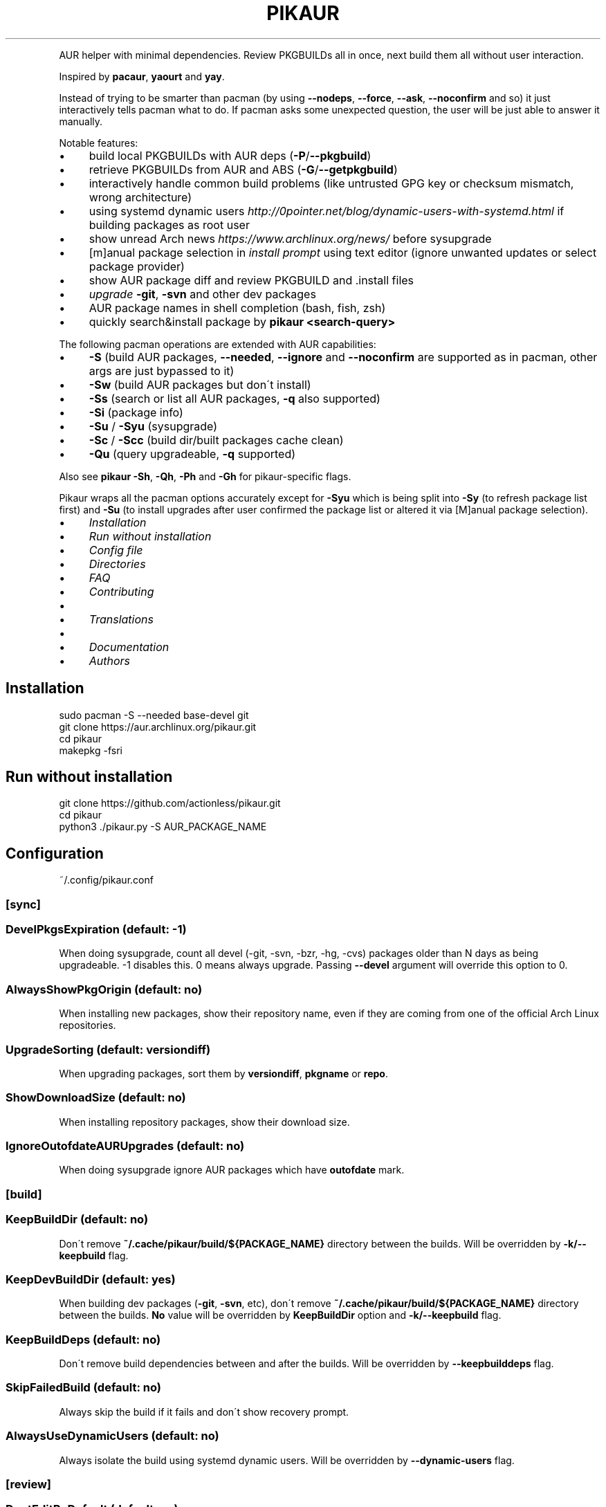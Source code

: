 .\" generated with Ronn/v0.7.3
.\" http://github.com/rtomayko/ronn/tree/0.7.3
.
.TH "PIKAUR" "1" "October 2020" "" "Pikaur manual"
.
.P
AUR helper with minimal dependencies\. Review PKGBUILDs all in once, next build them all without user interaction\.
.
.P
Inspired by \fBpacaur\fR, \fByaourt\fR and \fByay\fR\.
.
.P
Instead of trying to be smarter than pacman (by using \fB\-\-nodeps\fR, \fB\-\-force\fR, \fB\-\-ask\fR, \fB\-\-noconfirm\fR and so) it just interactively tells pacman what to do\. If pacman asks some unexpected question, the user will be just able to answer it manually\.
.
.P
Notable features:
.
.IP "\(bu" 4
build local PKGBUILDs with AUR deps (\fB\-P\fR/\fB\-\-pkgbuild\fR)
.
.IP "\(bu" 4
retrieve PKGBUILDs from AUR and ABS (\fB\-G\fR/\fB\-\-getpkgbuild\fR)
.
.IP "\(bu" 4
interactively handle common build problems (like untrusted GPG key or checksum mismatch, wrong architecture)
.
.IP "\(bu" 4
using systemd dynamic users \fIhttp://0pointer\.net/blog/dynamic\-users\-with\-systemd\.html\fR if building packages as root user
.
.IP "\(bu" 4
show unread Arch news \fIhttps://www\.archlinux\.org/news/\fR before sysupgrade
.
.IP "\(bu" 4
[m]anual package selection in \fIinstall prompt\fR using text editor (ignore unwanted updates or select package provider)
.
.IP "\(bu" 4
show AUR package diff and review PKGBUILD and \.install files
.
.IP "\(bu" 4
\fIupgrade\fR \fB\-git\fR, \fB\-svn\fR and other dev packages
.
.IP "\(bu" 4
AUR package names in shell completion (bash, fish, zsh)
.
.IP "\(bu" 4
quickly search&install package by \fBpikaur <search\-query>\fR
.
.IP "" 0
.
.P
The following pacman operations are extended with AUR capabilities:
.
.IP "\(bu" 4
\fB\-S\fR (build AUR packages, \fB\-\-needed\fR, \fB\-\-ignore\fR and \fB\-\-noconfirm\fR are supported as in pacman, other args are just bypassed to it)
.
.IP "\(bu" 4
\fB\-Sw\fR (build AUR packages but don\'t install)
.
.IP "\(bu" 4
\fB\-Ss\fR (search or list all AUR packages, \fB\-q\fR also supported)
.
.IP "\(bu" 4
\fB\-Si\fR (package info)
.
.IP "\(bu" 4
\fB\-Su\fR / \fB\-Syu\fR (sysupgrade)
.
.IP "\(bu" 4
\fB\-Sc\fR / \fB\-Scc\fR (build dir/built packages cache clean)
.
.IP "\(bu" 4
\fB\-Qu\fR (query upgradeable, \fB\-q\fR supported)
.
.IP "" 0
.
.P
Also see \fBpikaur \-Sh\fR, \fB\-Qh\fR, \fB\-Ph\fR and \fB\-Gh\fR for pikaur\-specific flags\.
.
.P
Pikaur wraps all the pacman options accurately except for \fB\-Syu\fR which is being split into \fB\-Sy\fR (to refresh package list first) and \fB\-Su\fR (to install upgrades after user confirmed the package list or altered it via [M]anual package selection)\.
.
.IP "\(bu" 4
\fIInstallation\fR
.
.IP "\(bu" 4
\fIRun without installation\fR
.
.IP "\(bu" 4
\fIConfig file\fR
.
.IP "\(bu" 4
\fIDirectories\fR
.
.IP "\(bu" 4
\fIFAQ\fR
.
.IP "\(bu" 4
\fIContributing\fR
.
.IP "\(bu" 4
.
.IP "\(bu" 4
\fITranslations\fR
.
.IP "" 0

.
.IP "\(bu" 4
.
.IP "\(bu" 4
\fIDocumentation\fR
.
.IP "" 0

.
.IP "\(bu" 4
\fIAuthors\fR
.
.IP "" 0
.
.SH "Installation"
.
.nf

sudo pacman \-S \-\-needed base\-devel git
git clone https://aur\.archlinux\.org/pikaur\.git
cd pikaur
makepkg \-fsri
.
.fi
.
.
.SH "Run without installation"
.
.nf

git clone https://github\.com/actionless/pikaur\.git
cd pikaur
python3 \./pikaur\.py \-S AUR_PACKAGE_NAME
.
.fi
.
.SH "Configuration"
~/\.config/pikaur\.conf
.
.SS "[sync]"
.
.SS "DevelPkgsExpiration (default: \-1)"
When doing sysupgrade, count all devel (\-git, \-svn, \-bzr, \-hg, \-cvs) packages older than N days as being upgradeable\. \-1 disables this\. 0 means always upgrade\. Passing \fB\-\-devel\fR argument will override this option to 0\.
.
.SS "AlwaysShowPkgOrigin (default: no)"
When installing new packages, show their repository name, even if they are coming from one of the official Arch Linux repositories\.
.
.SS "UpgradeSorting (default: versiondiff)"
When upgrading packages, sort them by \fBversiondiff\fR, \fBpkgname\fR or \fBrepo\fR\.
.
.SS "ShowDownloadSize (default: no)"
When installing repository packages, show their download size\.
.
.SS "IgnoreOutofdateAURUpgrades (default: no)"
When doing sysupgrade ignore AUR packages which have \fBoutofdate\fR mark\.
.
.SS "[build]"
.
.SS "KeepBuildDir (default: no)"
Don\'t remove \fB~/\.cache/pikaur/build/${PACKAGE_NAME}\fR directory between the builds\. Will be overridden by \fB\-k/\-\-keepbuild\fR flag\.
.
.SS "KeepDevBuildDir (default: yes)"
When building dev packages (\fB\-git\fR, \fB\-svn\fR, etc), don\'t remove \fB~/\.cache/pikaur/build/${PACKAGE_NAME}\fR directory between the builds\. \fBNo\fR value will be overridden by \fBKeepBuildDir\fR option and \fB\-k/\-\-keepbuild\fR flag\.
.
.SS "KeepBuildDeps (default: no)"
Don\'t remove build dependencies between and after the builds\. Will be overridden by \fB\-\-keepbuilddeps\fR flag\.
.
.SS "SkipFailedBuild (default: no)"
Always skip the build if it fails and don\'t show recovery prompt\.
.
.SS "AlwaysUseDynamicUsers (default: no)"
Always isolate the build using systemd dynamic users\. Will be overridden by \fB\-\-dynamic\-users\fR flag\.
.
.SS "[review]"
.
.SS "DontEditByDefault (default: no)"
Always default to no when prompting to edit PKGBUILD and install files\.
.
.SS "NoEdit (default: no)"
Don\'t prompt to edit PKGBUILD and install files\. Will be overridden by \fB\-\-noedit\fR and \fB\-\-edit\fR flags\.
.
.SS "NoDiff (default: no)"
Don\'t prompt to show the build files diff\. Will be overridden by \fB\-\-nodiff\fR flag\.
.
.SS "GitDiffArgs (default: \-\-ignore\-space\-change,\-\-ignore\-all\-space)"
Flags to be passed to \fBgit diff\fR command when reviewing build files\. Should be separated by commas (\fB,\fR)\.
.
.SS "DiffPager (default: auto)"
Wherever to use \fBless\fR pager when viewing AUR packages diff\. Choices are \fBalways\fR, \fBauto\fR or \fBnever\fR\.
.
.SS "HideDiffFiles (default: \.SRCINFO)"
Hide \fBgit diff\fR for file paths, separated by commas (\fB,\fR)\.
.
.SS "[colors]"
Terminal colors, from 0 to 15:
.
.SS "Version (default: 10)"
.
.SS "VersionDiffOld (default: 11)"
.
.SS "VersionDiffNew (default: 9)"
.
.SS "[ui]"
.
.SS "RequireEnterConfirm (default: yes)"
Require enter key to be pressed when answering questions\.
.
.SS "PrintCommands (default: no)"
Print each command which pikaur is currently spawning\.
.
.SS "GroupByRepo (default: yes)"
Groups official packages by repository when using commands like \fBpikaur \-Ss <query>\fR or \fBpikaur <query>\fR\.
.
.SS "AurSearchSorting (default: hottest)"
Sorting key for AUR packages when using commands like \fBpikaur \-Ss <query>\fR or \fBpikaur <query>\fR\. Accepts \fBhottest\fR, \fBnumvotes\fR, \fBlastmodified\fR, \fBpopularity\fR, \fBpkgname\fR\. Only \fBpkgname\fR is sorted ascendingly\. The metric for \fBhottest\fR is weighted by both \fBnumvotes\fR and \fBpopularity\fR\.
.
.SS "ReverseSearchSorting (default: no)"
Reverse search results of the commands like \fBpikaur \-Ss <query>\fR or \fBpikaur <query>\fR\.
.
.SS "[misc]"
.
.SS "PacmanPath (default: pacman)"
Path to pacman executable\.
.
.SS "SudoLoopInterval (default: 59)"
Interval in seconds in which \fBsudo\fR command will be spawned in the background to avoid asking for sudo password more than once (\fB\-1\fR to disable sudo loop at all)\.
.
.SS "PrivilegeEscalationTool (default: sudo)"
A tool used to escalate user privileges\. If using \fBdoas\fR then \fBpersistent\fR option is required in \fBdoas\.conf\fR\. For example: \fBpermit persist :wheel\fR Currently supported options are \fBsudo\fR and \fBdoas\fR\.
.
.SS "[network]"
.
.SS "AurUrl (default: https://aur\.archlinux\.org)"
AUR Host, useful for users in China to use \fBhttps://aur\.tuna\.tsinghua\.edu\.cn\fR\.
.
.SS "NewsUrl (default: https://www\.archlinux\.org/feeds/news/)"
Arch Linux News URL, useful for users of Parabola or other Arch derivatives\.
.
.SS "Socks5Proxy (default: )"
Specify a socks5 proxy which is used to get AUR package information\.
.
.P
The format is \fB[host[:port]]\fR, and the default port is 1080\. PySocks module (\fBpython\-pysocks\fR package) should be installed in order to use this option\.
.
.P
Note that any downloads by \fBpacman\fR, \fBgit\fR or \fBmakepkg\fR will NOT use this proxy\. If that\'s needed, setting proxy options in their own config files will take effect (such as \fB~/\.gitconfig\fR, \fB~/\.curlrc\fR)\.
.
.SS "AurHttpProxy (default: )"
Specify a HTTP proxy which is used to get AUR package information and to \fBgit\fR\-clone from AUR\.
.
.P
Note that any downloads by \fBpacman\fR, \fBgit\fR (inside the build) or \fBmakepkg\fR will NOT use this proxy\. If that\'s needed, setting proxy options in their own config files will take effect (such as \fBenv HTTP_PROXY=\fR, \fB~/\.gitconfig\fR, \fB~/\.curlrc\fR)\.
.
.SS "AurHttpsProxy (default: )"
Specify a HTTPS proxy which is used to get AUR package information and to \fBgit\fR\-clone from AUR\.
.
.P
Note that any downloads by \fBpacman\fR, \fBgit\fR (inside the build) or \fBmakepkg\fR will NOT use this proxy\. If that\'s needed, setting proxy options in their own config files will take effect (such as \fBenv HTTPS_PROXY=\fR, \fB~/\.gitconfig\fR, \fB~/\.curlrc\fR)\.
.
.SH "Directories"
.
.nf

~/\.cache/pikaur/
├── build/  # build directory (removed after successful build)
├── pkg/  # built packages directory
~/\.config/pikaur\.conf  # config file
~/\.local/share/pikaur/
└── aur_repos/  # keep aur repos there; show diff when updating
    └── last_installed\.txt  # aur repo hash of last successfully installed package
.
.fi
.
.SH "FAQ"
.
.SS "How to upgrade all the dev (\-git) packages at once?"
\fBpikaur \-Sua \-\-devel \-\-needed\fR
.
.P
(\fB\-\-needed\fR option will make sure what the same package version won\'t be rebuilt again and \fB\-a/\-\-aur\fR will ensure what only AUR packages will be upgraded)
.
.SS "How to override default source directory, build directory or built package destination?"
Set \fBSRCDEST\fR, \fBBUILDDIR\fR or \fBPKGDEST\fR accordingly in \fBmakepkg\.conf\fR\.
.
.P
For more info see \fBmakepkg\fR documentation\.
.
.SS "How to clean old or uninstalled AUR packages in ~/\.cache/pikaur/pkg?"
This can be achieved using a pacman\-hook (paccache\-clear\.hook)\. For both official and AUR packages, the last 3 packages are kept if the package is still installed, and one package is kept if the package is uninstalled\.
.
.IP "" 4
.
.nf

Exec = /usr/bin/env bash \-c "/usr/bin/paccache \-vrk3; /usr/bin/paccache \-vruk1; /usr/bin/paccache \-\-cachedir PATH/TO/\.cache/pikaur/pkg/ \-vrk3; /usr/bin/paccache \-\-cachedir PATH/TO/\.cache/pikaur/pkg/ \-vruk1"
.
.fi
.
.IP "" 0
.
.P
Change the numbers, and you are good to go\.
.
.SS "How to see upgrade list without syncing the database? (like 'checkupdates' tool from pacman)"
Actually use \fBcheckupdates\fR tool to check the repo updates and use pikaur only for AUR (\fB\-a\fR/\fB\-\-aur\fR switch):
.
.IP "" 4
.
.nf

checkupdates ; pikaur \-Qua 2>/dev/null
.
.fi
.
.IP "" 0
.
.SS "Pikaur slow when running it as root user (or via sudo)"
If you find the command takes a long time to initialize, make sure to periodically clear your cache: \fBpikaur \-Scc\fR\. Root pikaur is using SystemD Dynamic Users to isolate build process from the root, and it takes some time to change the owner of build cache to dynamic temporary user\.
.
.SH "Contributing"
.
.SS "Code"
You can start from this list of issues \fIhttps://github\.com/actionless/pikaur/issues?q=is%3Aissue+is%3Aopen+label%3A%22good+first+issue%22\fR\. Grep\-ing \fB@TODO\fR comments also useful if you\'re itching to write something\.
.
.SS "Translations"
To start working on a new language, say \'uk\' (Ukrainian), add it to the \fBMakefile\fR \fBLANGS\fR variable and run \fBmake\fR\. Then translate \fBlocale/uk\.po\fR using your favorite PO editor\. Run \fBmake\fR every time the Python code strings change or the \fB\.po\fR is modified\.
.
.SS "Documentation"
After updating readme, please install \fBruby\-ronn\fR and run \fBmake man\fR\.
.
.SH "Authors"
To see the list of authors, use this command inside pikaur git repository directory:
.
.IP "" 4
.
.nf

git log \-\-pretty=tformat:"%an <%ae>" | sort \-u
.
.fi
.
.IP "" 0
.
.SS "Special thanks"
@AladW (aurutils \fIhttps://github\.com/AladW/aurutils\fR), @morganamilo (yay \fIhttps://github\.com/Jguer/yay\fR) during the early stages of Pikaur development\. And all the other issue contributors \fIhttps://github\.com/actionless/pikaur/issues?utf8=%E2%9C%93&q=is%3Aissue+\-author%3Aactionless\fR for helping in triaging the bugs and clearing up feature requirements\.
